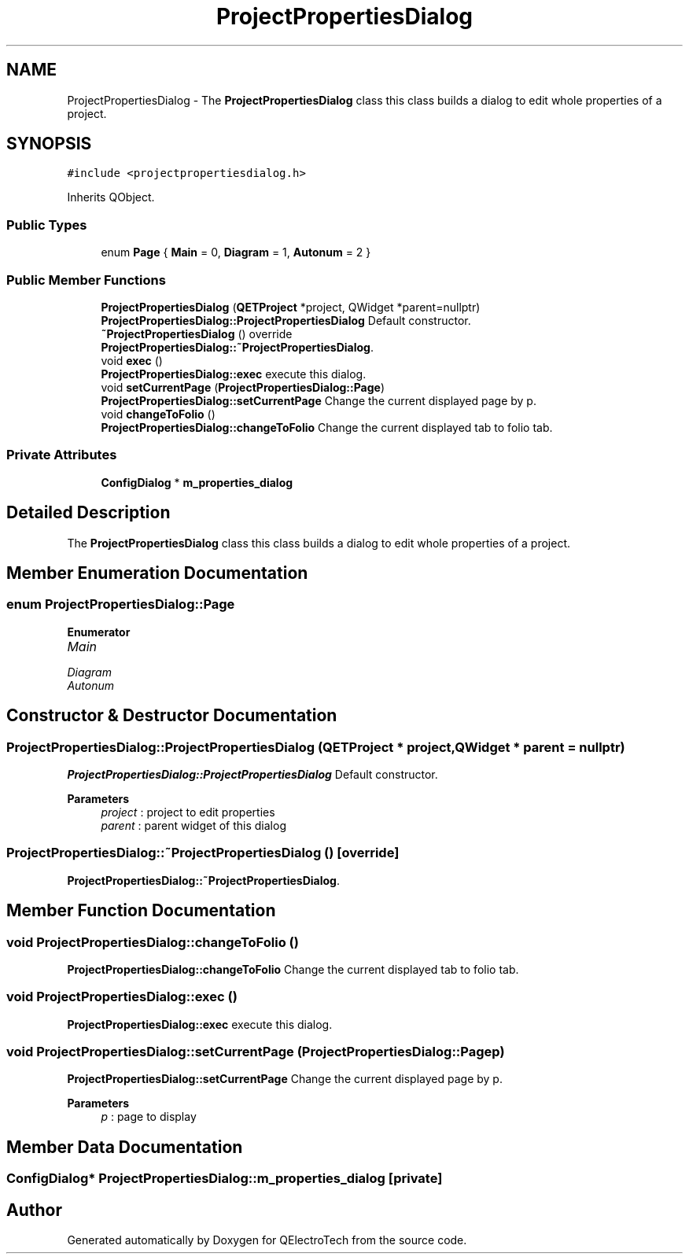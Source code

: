 .TH "ProjectPropertiesDialog" 3 "Thu Aug 27 2020" "Version 0.8-dev" "QElectroTech" \" -*- nroff -*-
.ad l
.nh
.SH NAME
ProjectPropertiesDialog \- The \fBProjectPropertiesDialog\fP class this class builds a dialog to edit whole properties of a project\&.  

.SH SYNOPSIS
.br
.PP
.PP
\fC#include <projectpropertiesdialog\&.h>\fP
.PP
Inherits QObject\&.
.SS "Public Types"

.in +1c
.ti -1c
.RI "enum \fBPage\fP { \fBMain\fP = 0, \fBDiagram\fP = 1, \fBAutonum\fP = 2 }"
.br
.in -1c
.SS "Public Member Functions"

.in +1c
.ti -1c
.RI "\fBProjectPropertiesDialog\fP (\fBQETProject\fP *project, QWidget *parent=nullptr)"
.br
.RI "\fBProjectPropertiesDialog::ProjectPropertiesDialog\fP Default constructor\&. "
.ti -1c
.RI "\fB~ProjectPropertiesDialog\fP () override"
.br
.RI "\fBProjectPropertiesDialog::~ProjectPropertiesDialog\fP\&. "
.ti -1c
.RI "void \fBexec\fP ()"
.br
.RI "\fBProjectPropertiesDialog::exec\fP execute this dialog\&. "
.ti -1c
.RI "void \fBsetCurrentPage\fP (\fBProjectPropertiesDialog::Page\fP)"
.br
.RI "\fBProjectPropertiesDialog::setCurrentPage\fP Change the current displayed page by p\&. "
.ti -1c
.RI "void \fBchangeToFolio\fP ()"
.br
.RI "\fBProjectPropertiesDialog::changeToFolio\fP Change the current displayed tab to folio tab\&. "
.in -1c
.SS "Private Attributes"

.in +1c
.ti -1c
.RI "\fBConfigDialog\fP * \fBm_properties_dialog\fP"
.br
.in -1c
.SH "Detailed Description"
.PP 
The \fBProjectPropertiesDialog\fP class this class builds a dialog to edit whole properties of a project\&. 
.SH "Member Enumeration Documentation"
.PP 
.SS "enum \fBProjectPropertiesDialog::Page\fP"

.PP
\fBEnumerator\fP
.in +1c
.TP
\fB\fIMain \fP\fP
.TP
\fB\fIDiagram \fP\fP
.TP
\fB\fIAutonum \fP\fP
.SH "Constructor & Destructor Documentation"
.PP 
.SS "ProjectPropertiesDialog::ProjectPropertiesDialog (\fBQETProject\fP * project, QWidget * parent = \fCnullptr\fP)"

.PP
\fBProjectPropertiesDialog::ProjectPropertiesDialog\fP Default constructor\&. 
.PP
\fBParameters\fP
.RS 4
\fIproject\fP : project to edit properties 
.br
\fIparent\fP : parent widget of this dialog 
.RE
.PP

.SS "ProjectPropertiesDialog::~ProjectPropertiesDialog ()\fC [override]\fP"

.PP
\fBProjectPropertiesDialog::~ProjectPropertiesDialog\fP\&. 
.SH "Member Function Documentation"
.PP 
.SS "void ProjectPropertiesDialog::changeToFolio ()"

.PP
\fBProjectPropertiesDialog::changeToFolio\fP Change the current displayed tab to folio tab\&. 
.SS "void ProjectPropertiesDialog::exec ()"

.PP
\fBProjectPropertiesDialog::exec\fP execute this dialog\&. 
.SS "void ProjectPropertiesDialog::setCurrentPage (\fBProjectPropertiesDialog::Page\fP p)"

.PP
\fBProjectPropertiesDialog::setCurrentPage\fP Change the current displayed page by p\&. 
.PP
\fBParameters\fP
.RS 4
\fIp\fP : page to display 
.RE
.PP

.SH "Member Data Documentation"
.PP 
.SS "\fBConfigDialog\fP* ProjectPropertiesDialog::m_properties_dialog\fC [private]\fP"


.SH "Author"
.PP 
Generated automatically by Doxygen for QElectroTech from the source code\&.
